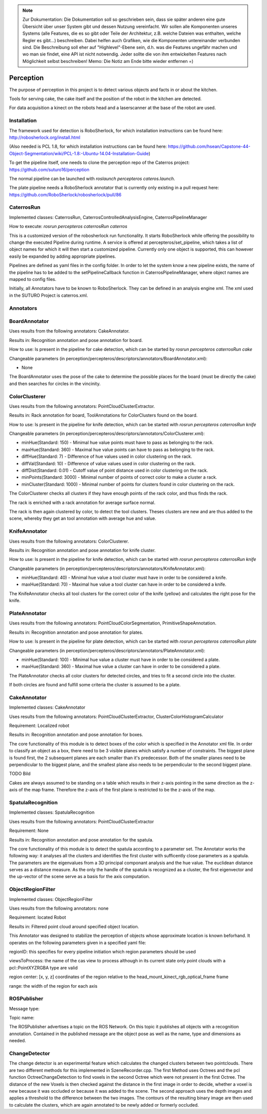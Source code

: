 .. note::
    Zur Dokumentation: Die Dokumentation soll so geschrieben sein, dass sie später anderen eine gute Übersicht über unser System gibt und dessen Nutzung vereinfacht. Wir sollen alle Komponenten unseres Systems (alle Features, die es so gibt oder Teile der Architektur, z.B. welche Dateien was enthalten, welche Regler es gibt...) beschreiben. Dabei helfen auch Grafiken, wie die Komponenten untereinander verbunden sind. Die Beschreibung soll eher auf "Highlevel"-Ebene sein, d.h. was die Features ungefähr machen und wo man sie findet, eine API ist nicht notwendig. Jeder sollte die von ihm entwickelten Features nach Möglichkeit selbst beschreiben!
    Memo: Die Notiz am Ende bitte wieder entfernen =)

=============
Perception
=============

The purpose of perception in this project is to detect various objects and facts in or about the kitchen.

Tools for serving cake, the cake itself and the position of the robot in the kitchen are detected.

For data acquisition a kinect on the robots head and a laserscanner at the base of the robot are used.

Installation
----------
The framework used for detection is RoboSherlock, for which installation instructions can be found here: http://robosherlock.org/install.html

(Also needed is PCL 1.8, for which installation instructions can be found here: https://github.com/hsean/Capstone-44-Object-Segmentation/wiki/PCL-1.8:-Ubuntu-14.04-Installation-Guide)

To get the pipeline itself, one needs to clone the perception repo of the Caterros project: https://github.com/suturo16/perception

The normal pipeline can be launched with `roslaunch percepteros cateros.launch`.

The plate pipeline needs a RoboSherlock annotator that is currently only existing in a pull request here: https://github.com/RoboSherlock/robosherlock/pull/86


CaterrosRun
----------
Implemented classes: CaterrosRun, CaterrosControlledAnalysisEngine, CaterrosPipelineManager

How to execute: `rosrun percepteros caterrosRun caterros`

This is a customized version of the robosherlock run functionality. It starts RoboSherlock while offering the possibility to change the executed Pipeline during runtime. A service is offered at percepteros/set_pipeline, which takes a list of object names for which it will then start a customized pipeline. Currently only one object is supported, this can however easily be expanded by adding appropriate pipelines.

Pipelines are defined as yaml files in the config folder. In order to let the system know a new pipeline exists, the name of the pipeline has to be added to the setPipelineCallback function in CaterrosPipelineManager, where object names are mapped to config files.

Initially, all Annotators have to be known to RoboSherlock. They can be defined in an analysis engine xml. The xml used in the SUTURO Project is caterros.xml.


Annotators
----------

BoardAnnotator
----------
Uses results from the following annotators: CakeAnnotator.

Results in: Recognition annotation and pose annotation for board.

How to use: Is present in the pipeline for cake detection, which can be started by
`rosrun percepteros caterrosRun cake`


Changeable parameters (in perception/percepteros/descriptors/annotators/BoardAnnotator.xml):

* None


The BoardAnnotator uses the pose of the cake to determine the possible places for the board (must be directly the cake) and then searches for circles in the vincinity.

ColorClusterer
----------
Uses results from the following annotators: PointCloudClusterExtractor.

Results in: Rack annotation for board, ToolAnnotations for ColorClusters found on the board.

How to use: Is present in the pipeline for knife detection, which can be started with
`rosrun percepteros caterrosRun knife`


Changeable parameters (in perception/percepteros/descriptors/annotators/ColorClusterer.xml):

* minHue(Standard: 150) - Minimal hue value points must have to pass as belonging to the rack.
* maxHue(Standard: 360) - Maximal hue value points can have to pass as belonging to the rack.
* diffHue(Standard: 7) - Difference of hue values used in color clustering on the rack.
* diffVal(Standard: 10) - Difference of value values used in color clustering on the rack.
* diffDist(Standard: 0.01) - Cutoff value of point distance used in color clustering on the rack.
* minPoints(Standard: 3000) - Minimal number of points of correct color to make a cluster a rack.
* minCluster(Standard: 1000) - Minimal number of points for clusters found in color clustering on the rack.


The ColorClusterer checks all clusters if they have enough points of the rack color, and thus finds the rack.

The rack is enriched with a rack annotation for average surface normal.

The rack is then again clustered by color, to detect the tool clusters. Theses clusters are new and are thus added to the scene,
whereby they get an tool annotation with average hue and value.

KnifeAnnotator
----------
Uses results from the following annotators: ColorClusterer.

Results in: Recognition annotation and pose annotation for knife cluster.

How to use: Is present in the pipeline for knife detection, which can be started with
`rosrun percepteros caterrosRun knife`


Changeable parameters (in perception/percepteros/descriptors/annotators/KnifeAnnotator.xml):

* minHue(Standard: 40) - Minimal hue value a tool cluster must have in order to be considered a knife.
* maxHue(Standard: 70) - Maximal hue value a tool cluster can have in order to be considered a knife.


The KnifeAnnotator checks all tool clusters for the correct color of the knife (yellow) and calculates the right pose for the knife.


PlateAnnotator
----------
Uses results from the following annotators: PointCloudColorSegmentation, PrimitiveShapeAnnotation.

Results in: Recognition annotation and pose annotation for plates.

How to use: Is present in the pipeline for plate detection, which can be started with
`rosrun percepteros caterrosRun plate`


Changeable parameters (in perception/percepteros/descriptors/annotators/PlateAnnotator.xml):

* minHue(Standard: 100) - Minimal hue value a cluster must have in order to be considered a plate.
* maxHue(Standard: 360) - Maximal hue value a cluster can have in order to be considered a plate.


The PlateAnnotator checks all color clusters for detected circles, and tries to fit a second circle into the cluster.

If both circles are found and fulfill some criteria the cluster is assumed to be a plate.


CakeAnnotator
----------
Implemented classes: CakeAnnotator

Uses results from the following annotators: PointCloudClusterExtractor, ClusterColorHistogramCalculator

Requirement: Localized robot

Results in: Recognition annotation and pose annotation for boxes.

The core functionality of this module is to detect boxes of the color which is specified in the Annotator xml file. In order to classify an object as a box, there need to be 3 visible planes which satisfy a number of constraints. The biggest plane is found first, the 2 subsequent planes are each smaller than it's predecessor. Both of the smaller planes need to be perpendicular to the biggest plane, and the smallest plane also needs to be perpendicular to the second biggest plane. 

TODO Bild

Cakes are always assumed to be standing on a table which results in their z-axis pointing in the same direction as the z-axis of the map frame. Therefore the z-axis of the first plane is restricted to be the z-axis of the map.

SpatulaRecognition
----------

Implemented classes: SpatulaRecognition

Uses results from the following annotators: PointCloudClusterExtractor

Requirement: None

Results in: Recognition annotation and pose annotation for the spatula.

The core functionality of this module is to detect the spatula according to a parameter set. The Annotator works the following way: it analyses all the clusters and identifies the first cluster with sufficently close parameters as a spatula. The parameters are the eigenvalues from a 3D principal componant analysis and the hue value. The euclidean distance serves as a distance measure. As the only the handle of the spatula is recognized as a cluster, the first eigenvector and the up-vector of the scene serve as a basis for the axis computation.

ObjectRegionFilter
----------

Implemented classes: ObjectRegionFilter

Uses results from the following annotators: none

Requirement: located Robot

Results in: Filtered point cloud around specified object location.

This Annotator was designed to stabilize the perception of objects whose approximate location is known beforhand. It operates on the following parameters given in a specified yaml file:

regionID: this specifies for every pipeline initiation which region parameters should be used 

viewsToProcess: the name of the cas view to process although in its current state only point clouds with a pcl::PointXYZRGBA type are valid

region center: [x, y, z] coordinates of the region relative to the head_mount_kinect_rgb_optical_frame frame

range: the width of the region for each axis

ROSPublisher
----------
Message type:

Topic name:

The ROSPublisher advertises a topic on the ROS Network. On this topic it publishes all objects with a recognition annotation. Contained in the published message are the object pose as well as the name, type and dimensions as needed.

ChangeDetector
----------
The change detector is an experimental feature which calculates the changed clusters between two pointclouds. There are two different methods for this implemented in SzeneRecorder.cpp. The first Method uses Octrees and the pcl function OctreeChangeDetection to find voxels in the second Octree which were not present in the first Octree. The distance of the new Voxels is then checked against the distance in the first image in order to decide, whether a voxel is new because it was occluded or because it was added to the scene.
The second approach uses the depth images and applies a threshold to the difference between the two images. The contours of the resulting binary image are then used to calculate the clusters, which are again annotated to be newly added or formerly occluded.
